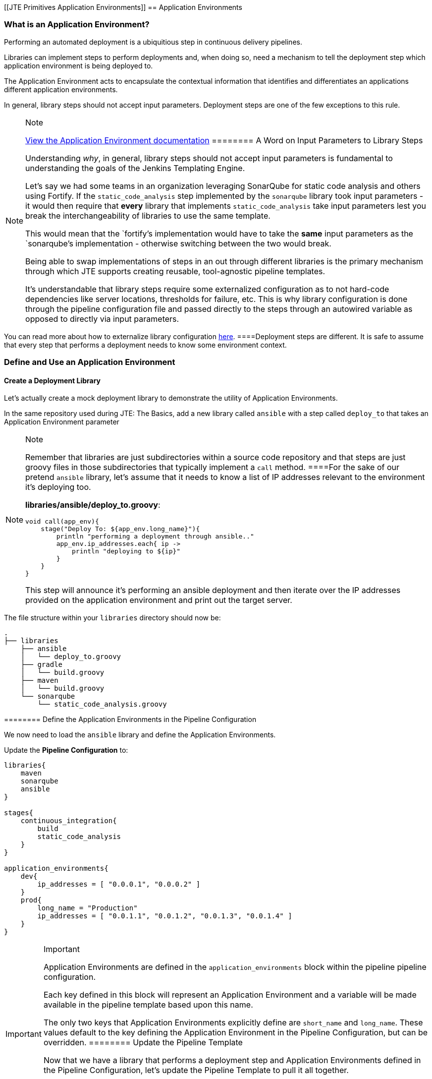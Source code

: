 [[JTE Primitives Application Environments]]
== Application Environments

=== What is an Application Environment?

Performing an automated deployment is a ubiquitious step in continuous
delivery pipelines.

Libraries can implement steps to perform deployments and, when doing so,
need a mechanism to tell the deployment step which application
environment is being deployed to.

The Application Environment acts to encapsulate the contextual
information that identifies and differentiates an applications different
application environments.

In general, library steps should not accept input parameters. Deployment
steps are one of the few exceptions to this rule.

[NOTE]
.Note
====
https://jenkinsci.github.io/templating-engine-plugin/pages/Primitives/application_environments.html[View
the Application Environment documentation]
======== A Word on Input Parameters to Library Steps

Understanding _why_, in general, library steps should not accept input
parameters is fundamental to understanding the goals of the Jenkins
Templating Engine.

Let's say we had some teams in an organization leveraging SonarQube for
static code analysis and others using Fortify. If the
`static_code_analysis` step implemented by the `sonarqube` library took
input parameters - it would then require that *every* library that
implements `static_code_analysis` take input parameters lest you break
the interchangeability of libraries to use the same template.

This would mean that the `fortify`'s implementation would have to take
the *same* input parameters as the `sonarqube`'s implementation -
otherwise switching between the two would break.

Being able to swap implementations of steps in an out through different
libraries is the primary mechanism through which JTE supports creating
reusable, tool-agnostic pipeline templates.

It's understandable that library steps require some externalized
configuration as to not hard-code dependencies like server locations,
thresholds for failure, etc. This is why library configuration is done
through the pipeline configuration file and passed directly to the steps
through an autowired variable as opposed to directly via input
parameters.

[NOTE]
.Note
====
You can read more about how to externalize library configuration
https://jenkinsci.github.io/templating-engine-plugin/pages/Library_Development/externalizing_config.html[here].
====Deployment steps are different. It is safe to assume that every step
that performs a deployment needs to know some environment context.

=== Define and Use an Application Environment

==== Create a Deployment Library

Let's actually create a mock deployment library to demonstrate the
utility of Application Environments.

In the same repository used during JTE: The Basics, add a new library
called `ansible` with a step called `deploy_to` that takes an
Application Environment parameter

[NOTE]
.Note
====
Remember that libraries are just subdirectories within a source code
repository and that steps are just groovy files in those subdirectories
that typically implement a `call` method.
====For the sake of our pretend `ansible` library, let's assume that it
needs to know a list of IP addresses relevant to the environment it's
deploying too.

*libraries/ansible/deploy_to.groovy*:

[source,groovy]
----
void call(app_env){
    stage("Deploy To: ${app_env.long_name}"){
        println "performing a deployment through ansible.."
        app_env.ip_addresses.each{ ip ->
            println "deploying to ${ip}"
        }
    }
}
----

This step will announce it's performing an ansible deployment and then
iterate over the IP addresses provided on the application environment
and print out the target server.

[NOTE]
.Note
====
The file structure within your `libraries` directory should now be:

[source,]
----
.
├── libraries
    ├── ansible
    │   └── deploy_to.groovy
    ├── gradle
    │   └── build.groovy
    ├── maven
    │   └── build.groovy
    └── sonarqube
        └── static_code_analysis.groovy
----
======== Define the Application Environments in the Pipeline Configuration

We now need to load the `ansible` library and define the Application
Environments.

Update the *Pipeline Configuration* to:

[source,groovy]
----
libraries{
    maven
    sonarqube
    ansible
}

stages{
    continuous_integration{
        build
        static_code_analysis
    }
}

application_environments{
    dev{
        ip_addresses = [ "0.0.0.1", "0.0.0.2" ]
    }
    prod{
        long_name = "Production" 
        ip_addresses = [ "0.0.1.1", "0.0.1.2", "0.0.1.3", "0.0.1.4" ]
    }
}
----

[IMPORTANT]
.Important
====
Application Environments are defined in the `application_environments`
block within the pipeline pipeline configuration.

Each key defined in this block will represent an Application Environment
and a variable will be made available in the pipeline template based
upon this name.

The only two keys that Application Environments explicitly define are
`short_name` and `long_name`. These values default to the key defining
the Application Environment in the Pipeline Configuration, but can be
overridden.
======== Update the Pipeline Template

Now that we have a library that performs a deployment step and
Application Environments defined in the Pipeline Configuration, let's
update the Pipeline Template to pull it all together.

Update the *Pipeline Template* to:

[source,groovy]
----
continuous_integration() 
deploy_to dev 
deploy_to prod 
----

[NOTE]
.Note
====
These variables `dev` and `prod` come directly from the Applications
Environments we just defined in the Pipeline Configuration.
======== Run the Pipeline

From the Pipeline job's main page, click `Build Now` in the lefthand
navigation menu.

When viewing the build logs, you should see output similar to:

[source,text]
----
[Pipeline] node
Running on Jenkins in /var/jenkins_home/workspace/single-job
[Pipeline] {
[Pipeline] writeFile
[Pipeline] archiveArtifacts
Archiving artifacts
[Pipeline] }
[Pipeline] // node
[JTE] [Stage - continuous_integration]
[JTE] [Step - maven/build.call()]
[Pipeline] stage
[Pipeline] { (Maven: Build)
[Pipeline] echo
build from the maven library
[Pipeline] }
[Pipeline] // stage
[JTE] [Step - sonarqube/static_code_analysis.call()]
[Pipeline] stage
[Pipeline] { (SonarQube: Static Code Analysis)
[Pipeline] echo
static code analysis from the sonarqube library
[Pipeline] }
[Pipeline] // stage
[JTE] [Step - ansible/deploy_to.call(ApplicationEnvironment)]
[Pipeline] stage
[Pipeline] { (Deploy To: dev)
[Pipeline] echo
performing a deployment through ansible..
[Pipeline] echo
deploying to 0.0.0.1
[Pipeline] echo
deploying to 0.0.0.2
[Pipeline] }
[Pipeline] // stage
[JTE] [Step - ansible/deploy_to.call(ApplicationEnvironment)]
[Pipeline] stage
[Pipeline] { (Deploy To: Production)
[Pipeline] echo
performing a deployment through ansible..
[Pipeline] echo
deploying to 0.0.1.1
[Pipeline] echo
deploying to 0.0.1.2
[Pipeline] echo
deploying to 0.0.1.3
[Pipeline] echo
deploying to 0.0.1.4
[Pipeline] }
[Pipeline] // stage
[Pipeline] End of Pipeline
Finished: SUCCESS
----

Notice the output was different for the deployment to the `dev`
environment vs the deployment to `prod`. This is because different
values were stored in each Application Environment and the library was
able to use this contextual information and respond accordingly.
